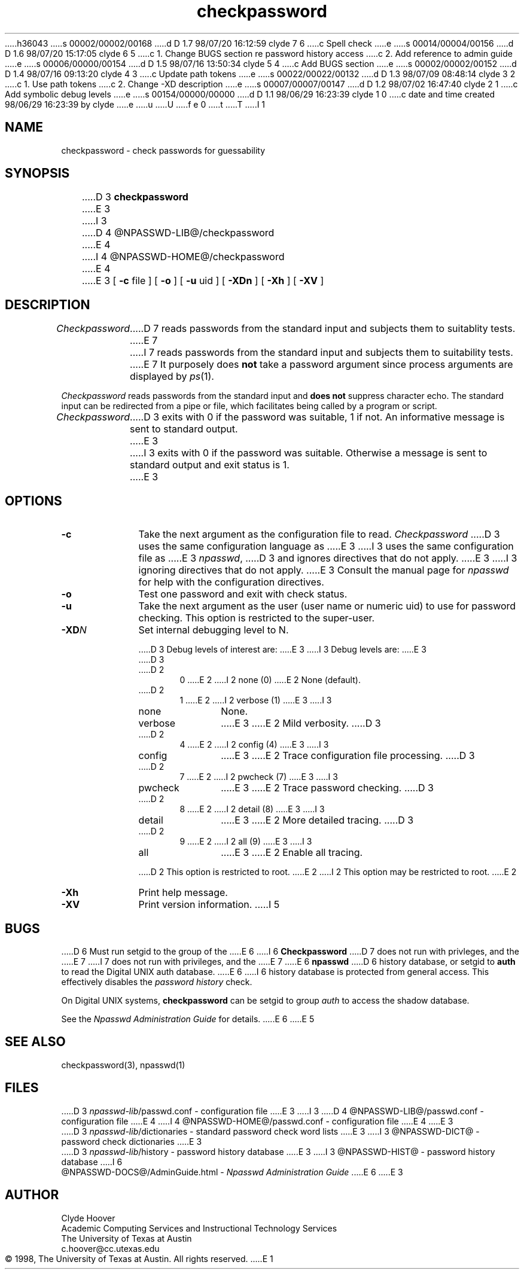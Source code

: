 h36043
s 00002/00002/00168
d D 1.7 98/07/20 16:12:59 clyde 7 6
c Spell check
e
s 00014/00004/00156
d D 1.6 98/07/20 15:17:05 clyde 6 5
c 1. Change BUGS section re password history access
c 2. Add reference to admin guide
e
s 00006/00000/00154
d D 1.5 98/07/16 13:50:34 clyde 5 4
c Add BUGS section
e
s 00002/00002/00152
d D 1.4 98/07/16 09:13:20 clyde 4 3
c Update path tokens
e
s 00022/00022/00132
d D 1.3 98/07/09 08:48:14 clyde 3 2
c 1. Use path tokens
c 2. Change -XD description
e
s 00007/00007/00147
d D 1.2 98/07/02 16:47:40 clyde 2 1
c Add symbolic debug levels
e
s 00154/00000/00000
d D 1.1 98/06/29 16:23:39 clyde 1 0
c date and time created 98/06/29 16:23:39 by clyde
e
u
U
f e 0
t
T
I 1
'\"
'\" Copyright 1998, The University of Texas at Austin ("U. T. Austin").
'\" All rights reserved.
'\"
'\" By using this software the USER indicates that he or she has read,
'\" understood and will comply with the following:
'\"
'\" U. T. Austin hereby grants USER permission to use, copy, modify, and
'\" distribute this software and its documentation for any purpose and
'\" without fee, provided that:
'\"
'\" 1. the above copyright notice appears in all copies of the software
'\"    and its documentation, or portions thereof, and
'\" 2. a full copy of this notice is included with the software and its
'\"    documentation, or portions thereof, and
'\" 3. neither the software nor its documentation, nor portions thereof,
'\"    is sold for profit. Any commercial sale or license of this software,
'\"    copies of the software, its associated documentation and/or
'\"    modifications of either is strictly prohibited without the prior
'\"    consent of U. T. Austin.
'\"
'\" Title to copyright to this software and its associated documentation
'\" shall at all times remain with U. T. Austin. No right is granted to
'\" use in advertising, publicity or otherwise any trademark, service
'\" mark, or the name of U. T. Austin.
'\"
'\" This software and any associated documentation are provided "as is,"
'\" and U. T. AUSTIN MAKES NO REPRESENTATIONS OR WARRANTIES, EXPRESSED OR
'\" IMPLIED, INCLUDING THOSE OF MERCHANTABILITY OR FITNESS FOR A PARTICULAR
'\" PURPOSE, OR THAT USE OF THE SOFTWARE, MODIFICATIONS, OR ASSOCIATED
'\" DOCUMENTATION WILL NOT INFRINGE ANY PATENTS, COPYRIGHTS, TRADEMARKS OR
'\" OTHER INTELLECTUAL PROPERTY RIGHTS OF A THIRD PARTY. U. T. Austin, The
'\" University of Texas System, its Regents, officers, and employees shall
'\" not be liable under any circumstances for any direct, indirect, special,
'\" incidental, or consequential damages with respect to any claim by USER
'\" or any third party on account of or arising from the use, or inability
'\" to use, this software or its associated documentation, even if U. T.
'\" Austin has been advised of the possibility of those damages.
'\"
'\" Submit commercialization requests to: Office of the Executive Vice
'\" President and Provost, U. T. Austin, 201 Main Bldg., Austin, Texas,
'\" 78712, ATTN: Technology Licensing Specialist.
'\"
'\" %W% %G% (cc.utexas.edu)
'\"
.TH checkpassword 1
.SH NAME
checkpassword \- check passwords for guessability
.SH SYNOPSIS
D 3
.B checkpassword
E 3
I 3
D 4
@NPASSWD-LIB@/checkpassword
E 4
I 4
@NPASSWD-HOME@/checkpassword
E 4
E 3
[
.B \-\^c
file ] [
.B \-\^o
] [
.B \-\^u
uid ] [
.B \-\^XDn
] [
.B \-\^Xh
] [
.B \-\^XV
]
.SH DESCRIPTION
.I Checkpassword
D 7
reads passwords from the standard input and subjects them to suitablity tests.
E 7
I 7
reads passwords from the standard input and subjects them to suitability tests.
E 7
It purposely does
.B not
take a password argument since process arguments are displayed by
.IR ps (1).
.PP
.I Checkpassword
reads passwords from the standard input and
\fBdoes not\fP suppress character echo.
The standard input can be redirected from a pipe or file, which facilitates
being called by a program or script.
.PP
.I Checkpassword
D 3
exits with 0 if the password was suitable, 1 if not.
An informative message is sent to standard output.
E 3
I 3
exits with 0 if the password was suitable. Otherwise a message is
sent to standard output and exit status is 1.
E 3
.PP
.SH OPTIONS
.TP 10
.B \-\^c
Take the next argument as the configuration file to read.
.I Checkpassword
D 3
uses the same configuration language as
E 3
I 3
uses the same configuration file as
E 3
.IR npasswd ,
D 3
and ignores directives that do not apply.
E 3
I 3
ignoring directives that do not apply.
E 3
Consult the manual page for
.I npasswd
for help with the configuration directives.
.TP 10
.B \-\^o
Test one password and exit with check status.
.TP 10
.B \-\^u
Take the next argument as the user (user name or numeric uid)
to use for password checking.
This option is restricted to the super-user.
.TP 10
.BI \-\^XD N
Set internal debugging level to N.
.sp
D 3
Debug levels of interest are:
E 3
I 3
Debug levels are:
E 3
.RS
D 3
.TP 5
D 2
0
E 2
I 2
none (0)
E 2
None (default).
.TP 5
D 2
1
E 2
I 2
verbose (1)
E 3
I 3
.TP 10
none
None.
.TP 10
verbose
E 3
E 2
Mild verbosity.
D 3
.TP 5
D 2
4
E 2
I 2
config	(4)
E 3
I 3
.TP 10
config
E 3
E 2
Trace configuration file processing.
D 3
.TP 5
D 2
7
E 2
I 2
pwcheck	(7)
E 3
I 3
.TP 10
pwcheck
E 3
E 2
Trace password checking.
D 3
.TP 5
D 2
8
E 2
I 2
detail	(8)
E 3
I 3
.TP 10
detail
E 3
E 2
More detailed tracing.
D 3
.TP 5
D 2
9
E 2
I 2
all	(9)
E 3
I 3
.TP 10
all
E 3
E 2
Enable all tracing.
.PP
D 2
This option is restricted to root.
E 2
I 2
This option may be restricted to root.
E 2
.RE
.TP 10
.B \-\^Xh
Print help message.
.TP 10
.B \-\^XV
Print version information.
I 5
.SH BUGS
D 6
Must run setgid to the group of the
E 6
I 6
.B Checkpassword
D 7
does not run with privleges, and the
E 7
I 7
does not run with privileges, and the
E 7
E 6
.B npasswd
D 6
history database, or setgid to
.B auth
to read the Digital UNIX auth database.
E 6
I 6
history database is protected from general access.
This effectively disables the \fIpassword history\fP check.
.PP
On Digital UNIX systems,
.B checkpassword
can be setgid to group 
.I auth
to access the shadow database.
.PP
See the \fINpasswd Administration Guide\fP for details. 
E 6
E 5
.SH SEE ALSO
checkpassword(3),
npasswd(1)
.SH FILES
D 3
\fInpasswd-lib\fP/passwd.conf \- configuration file
E 3
I 3
D 4
@NPASSWD-LIB@/passwd.conf \- configuration file
E 4
I 4
@NPASSWD-HOME@/passwd.conf \- configuration file
E 4
E 3
.br
D 3
\fInpasswd-lib\fP/dictionaries \- standard password check word lists
E 3
I 3
@NPASSWD-DICT@ \- password check dictionaries
E 3
.br
D 3
\fInpasswd-lib\fP/history \- password history database
E 3
I 3
@NPASSWD-HIST@ \- password history database
I 6
.br
@NPASSWD-DOCS@/AdminGuide.html \- \fINpasswd Administration Guide\fP
E 6
E 3
.SH AUTHOR
Clyde Hoover
.br
Academic Computing Services and Instructional Technology Services
.br
The University of Texas at Austin
.br
c.hoover@cc.utexas.edu
.br
\(co 1998, The University of Texas at Austin. All rights reserved.
'\"
'\" End %M%
E 1
